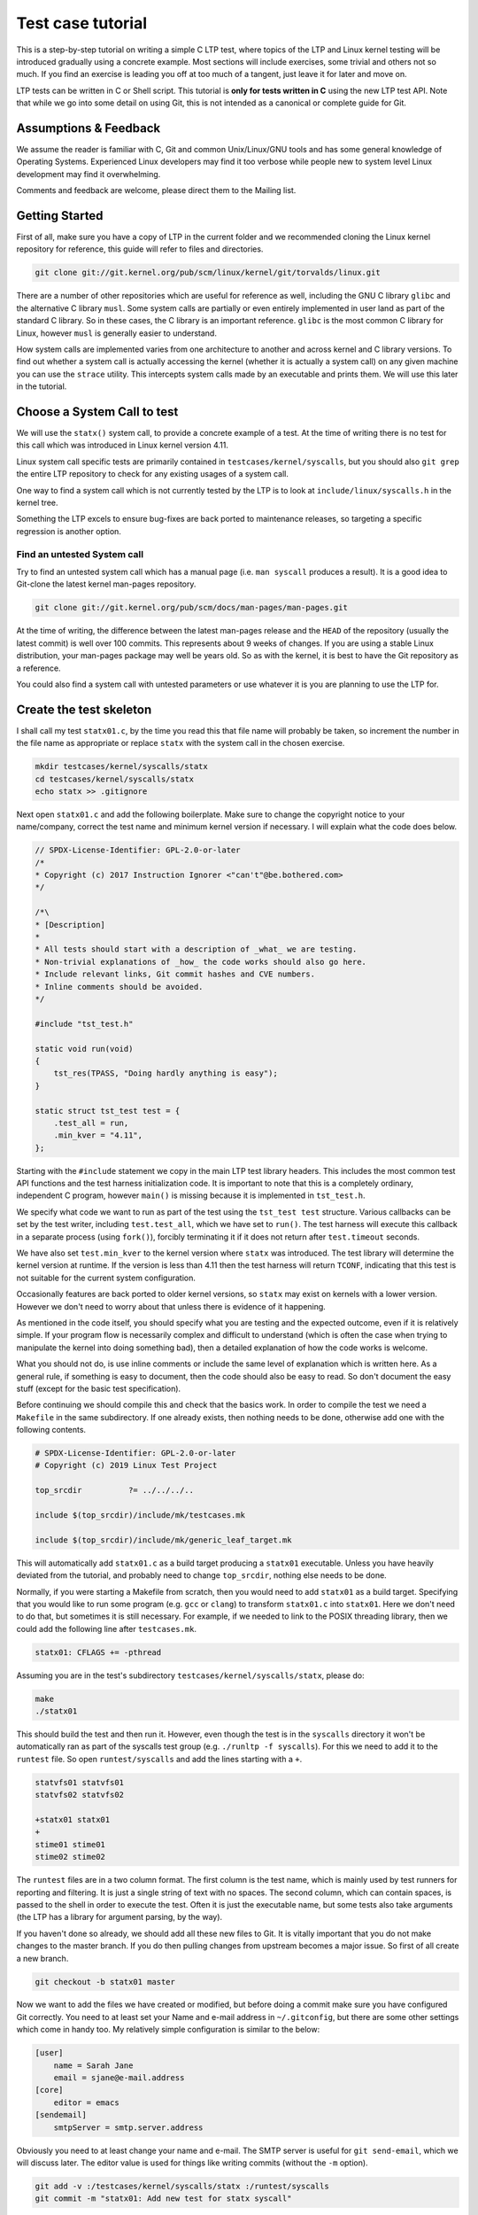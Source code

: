 .. SPDX-License-Identifier: GPL-2.0-or-later

Test case tutorial
==================

This is a step-by-step tutorial on writing a simple C LTP test, where topics
of the LTP and Linux kernel testing will be introduced gradually using a
concrete example. Most sections will include exercises, some trivial and
others not so much. If you find an exercise is leading you off at too much of
a tangent, just leave it for later and move on.

LTP tests can be written in C or Shell script. This tutorial is **only for tests
written in C** using the new LTP test API. Note that while we go into some
detail on using Git, this is not intended as a canonical or complete guide
for Git.

Assumptions & Feedback
----------------------

We assume the reader is familiar with C, Git and common Unix/Linux/GNU tools
and has some general knowledge of Operating Systems. Experienced Linux
developers may find it too verbose while people new to system level Linux
development may find it overwhelming.

Comments and feedback are welcome, please direct them to the Mailing list.

Getting Started
---------------

First of all, make sure you have a copy of LTP in the current folder
and we recommended cloning the Linux kernel repository for reference, this
guide will refer to files and directories.

.. code-block:: bash

    git clone git://git.kernel.org/pub/scm/linux/kernel/git/torvalds/linux.git

There are a number of other repositories which are useful for reference as
well, including the GNU C library ``glibc`` and the alternative C library
``musl``. Some system calls are partially or even entirely implemented in user
land as part of the standard C library. So in these cases, the C library is an
important reference. ``glibc`` is the most common C library for Linux, however
``musl`` is generally easier to understand.

How system calls are implemented varies from one architecture to another and
across kernel and C library versions. To find out whether a system call is
actually accessing the kernel (whether it is actually a system call) on any
given machine you can use the ``strace`` utility. This intercepts system calls
made by an executable and prints them. We will use this later in the tutorial.

Choose a System Call to test
----------------------------

We will use the ``statx()`` system call, to provide a concrete example of a
test. At the time of writing there is no test for this call which was
introduced in Linux kernel version 4.11.

Linux system call specific tests are primarily contained in
``testcases/kernel/syscalls``, but you should also ``git grep`` the entire LTP
repository to check for any existing usages of a system call.

One way to find a system call which is not currently tested by the LTP is to
look at ``include/linux/syscalls.h`` in the kernel tree.

Something the LTP excels to ensure bug-fixes are back ported to
maintenance releases, so targeting a specific regression is another
option.

Find an untested System call
~~~~~~~~~~~~~~~~~~~~~~~~~~~~~~~~~

Try to find an untested system call which has a manual page (i.e. ``man
syscall`` produces a result). It is a good idea to Git-clone the latest kernel
man-pages repository.

.. code-block:: bash

    git clone git://git.kernel.org/pub/scm/docs/man-pages/man-pages.git

At the time of writing, the difference between the latest man-pages release and
the ``HEAD`` of the repository (usually the latest commit) is well over 100
commits. This represents about 9 weeks of changes. If you are using a stable
Linux distribution, your man-pages package may well be years old. So as with
the kernel, it is best to have the Git repository as a reference.

You could also find a system call with untested parameters or use whatever it
is you are planning to use the LTP for.

Create the test skeleton
------------------------

I shall call my test ``statx01.c``, by the time you read this that file name
will probably be taken, so increment the number in the file name as
appropriate or replace ``statx`` with the system call in the chosen exercise.

.. code-block:: bash

    mkdir testcases/kernel/syscalls/statx
    cd testcases/kernel/syscalls/statx
    echo statx >> .gitignore

Next open ``statx01.c`` and add the following boilerplate. Make sure to change
the copyright notice to your name/company, correct the test name and minimum
kernel version if necessary. I will explain what the code does below.

.. code-block:: c

    // SPDX-License-Identifier: GPL-2.0-or-later
    /*
    * Copyright (c) 2017 Instruction Ignorer <"can't"@be.bothered.com>
    */

    /*\
    * [Description]
    *
    * All tests should start with a description of _what_ we are testing.
    * Non-trivial explanations of _how_ the code works should also go here.
    * Include relevant links, Git commit hashes and CVE numbers.
    * Inline comments should be avoided.
    */

    #include "tst_test.h"

    static void run(void)
    {
        tst_res(TPASS, "Doing hardly anything is easy");
    }

    static struct tst_test test = {
        .test_all = run,
        .min_kver = "4.11",
    };

Starting with the ``#include`` statement we copy in the main LTP test library
headers. This includes the most common test API functions and the test harness
initialization code. It is important to note that this is a completely
ordinary, independent C program, however ``main()`` is missing because it is
implemented in ``tst_test.h``.

We specify what code we want to run as part of the test using the ``tst_test
test`` structure. Various callbacks can be set by the test writer, including
``test.test_all``, which we have set to ``run()``. The test harness will execute
this callback in a separate process (using ``fork()``), forcibly terminating it
if it does not return after ``test.timeout`` seconds.

We have also set ``test.min_kver`` to the kernel version where ``statx`` was
introduced. The test library will determine the kernel version at runtime. If
the version is less than 4.11 then the test harness will return ``TCONF``,
indicating that this test is not suitable for the current system
configuration.

Occasionally features are back ported to older kernel versions, so ``statx`` may
exist on kernels with a lower version. However we don't need to worry about
that unless there is evidence of it happening.

As mentioned in the code itself, you should specify what you are testing and
the expected outcome, even if it is relatively simple. If your program flow is
necessarily complex and difficult to understand (which is often the case when
trying to manipulate the kernel into doing something bad), then a detailed
explanation of how the code works is welcome.

What you should not do, is use inline comments or include the same level of
explanation which is written here. As a general rule, if something is easy to
document, then the code should also be easy to read. So don't document the easy
stuff (except for the basic test specification).

Before continuing we should compile this and check that the basics work. In
order to compile the test we need a ``Makefile`` in the same subdirectory. If
one already exists, then nothing needs to be done, otherwise add one with the
following contents.

.. code-block:: make

    # SPDX-License-Identifier: GPL-2.0-or-later
    # Copyright (c) 2019 Linux Test Project

    top_srcdir		?= ../../../..

    include $(top_srcdir)/include/mk/testcases.mk

    include $(top_srcdir)/include/mk/generic_leaf_target.mk

This will automatically add ``statx01.c`` as a build target producing a
``statx01`` executable. Unless you have heavily deviated from the tutorial, and
probably need to change ``top_srcdir``, nothing else needs to be done.

Normally, if you were starting a Makefile from scratch, then you would need to
add ``statx01`` as a build target. Specifying that you would like to run some
program (e.g. ``gcc`` or ``clang``) to transform ``statx01.c`` into ``statx01``.
Here we don't need to do that, but sometimes it is still necessary. For example,
if we needed to link to the POSIX threading library, then we could add the
following line after ``testcases.mk``.

.. code-block:: make

    statx01: CFLAGS += -pthread

Assuming you are in the test's subdirectory ``testcases/kernel/syscalls/statx``,
please do:

.. code-block:: bash

    make
    ./statx01

This should build the test and then run it. However, even though the test is
in the ``syscalls`` directory it won't be automatically ran as part of the
syscalls test group (e.g. ``./runltp -f syscalls``).
For this we need to add it to the ``runtest`` file. So open
``runtest/syscalls`` and add the lines starting with a ``+``.

.. code-block::

    statvfs01 statvfs01
    statvfs02 statvfs02

    +statx01 statx01
    +
    stime01 stime01
    stime02 stime02

The ``runtest`` files are in a two column format. The first column is the test
name, which is mainly used by test runners for reporting and filtering. It is
just a single string of text with no spaces. The second column, which can
contain spaces, is passed to the shell in order to execute the test. Often it
is just the executable name, but some tests also take arguments (the LTP has a
library for argument parsing, by the way).

If you haven't done so already, we should add all these new files to Git. It
is vitally important that you do not make changes to the master branch. If you
do then pulling changes from upstream becomes a major issue. So first of all
create a new branch.

.. code-block:: bash

    git checkout -b statx01 master

Now we want to add the files we have created or modified, but before doing a
commit make sure you have configured Git correctly. You need to at least set
your Name and e-mail address in ``~/.gitconfig``, but there are some other
settings which come in handy too. My relatively simple configuration is similar
to the below:

.. code-block:: ini

    [user]
        name = Sarah Jane
        email = sjane@e-mail.address
    [core]
        editor = emacs
    [sendemail]
        smtpServer = smtp.server.address

Obviously you need to at least change your name and e-mail. The SMTP server is
useful for ``git send-email``, which we will discuss later. The editor value is
used for things like writing commits (without the ``-m`` option).

.. code-block:: bash

    git add -v :/testcases/kernel/syscalls/statx :/runtest/syscalls
    git commit -m "statx01: Add new test for statx syscall"

This should add all the new files in the ``statx`` directory and the ``runtest``
file. It is good practice to commit early and often. Later on we will do a
Git-rebase, which allows us to clean up the commit history. So don't worry
about how presentable your commit log is for now. Also don't hesitate to
create a new branch when doing the exercises or experimenting. This will allow
you to diverge from the tutorial and then easily come back again.

I can't emphasize enough that Git makes things easy through branching and that
things quickly get complicated if you don't do it. However if you do get into
a mess, Git-reflog and Git-reset, will usually get you out of it. If you also
mess that up then it may be possible to cherry pick 'dangling' commits out of
the database into a branch.

Report TCONF instead of TPASS
~~~~~~~~~~~~~~~~~~~~~~~~~~~~~

Maybe the test should report ``TCONF: Not implemented`` instead or perhaps
``TBROK``. Try changing it do so.

Check Git ignores the executable
~~~~~~~~~~~~~~~~~~~~~~~~~~~~~~~~

Is your ``.gitignore`` correct?

Run make check
~~~~~~~~~~~~~~~~~~

Check coding style with ``make check``.

Install the LTP and run the test with runtest
~~~~~~~~~~~~~~~~~~~~~~~~~~~~~~~~~~~~~~~~~~~~~

Run ``statx01`` on its own, also using ``-I0`` amd ``-I10``.

Call the system call
--------------------

At the time of writing ``statx`` has no ``glibc`` wrapper. It is also fairly common
for a distribution's C library version to be older than its kernel or it may use a
cut down C library in comparison to the GNU one. So we must call ``statx()``
using the general ``syscall()`` interface.

The LTP contains a library for dealing with the ``syscall`` interface, which is
located in ``include/lapi``. System call numbers are listed against the relevant
call in the ``*.in`` files (e.g. ``x86_64.in``) which are used to generate
``syscalls.h``, which is the header you should include. On rare occasions you
may find the system call number is missing from the ``*.in`` files and will need
to add it (see ``include/lapi/syscalls/strip_syscall.awk``).

System call numbers vary between architectures, hence there are multiple
``*.in`` files for each architecture. You can find the various values for the
``statx`` system call across a number of ``unistd.h`` files in the Linux kernel.

Note that we don't use the system-call-identifier value available in
``/usr/include/linux/uinstd.h`` because the kernel might be much newer than the
user land development packages.

For ``statx`` we had to add ``statx 332`` to ``include/lapi/syscalls/x86_64.in``,
``statx 383`` to ``include/lapi/syscalls/powerpc.in``, etc.  Now lets look at
the code, which I will explain in more detail further down.

.. code-block:: c

    /*
    * Test statx
    *
    * Check if statx exists and what error code it returns when we give it dodgy
    * data.
    */

    #include <stdint.h>
    #include "tst_test.h"
    #include "lapi/syscalls.h"

    struct statx_timestamp {
        int64_t	       tv_sec;
        uint32_t       tv_nsec;
        int32_t	       __reserved;
    };

    struct statx {
        uint32_t	stx_mask;
        uint32_t	stx_blksize;
        uint64_t	stx_attributes;
        uint32_t	stx_nlink;
        uint32_t	stx_uid;
        uint32_t	stx_gid;
        uint16_t	stx_mode;
        uint16_t	__spare0[1];
        uint64_t	stx_ino;
        uint64_t	stx_size;
        uint64_t	stx_blocks;
        uint64_t	stx_attributes_mask;
        struct statx_timestamp	stx_atime;
        struct statx_timestamp	stx_btime;
        struct statx_timestamp	stx_ctime;
        struct statx_timestamp	stx_mtime;
        uint32_t	stx_rdev_major;
        uint32_t	stx_rdev_minor;
        uint32_t	stx_dev_major;
        uint32_t	stx_dev_minor;
        uint64_t	__spare2[14];
    };

    static int sys_statx(int dirfd, const char *pathname, int flags,
                unsigned int mask, struct statx *statxbuf)
    {
        return tst_syscall(__NR_statx, dirfd, pathname, flags, mask, statxbuf);
    }

    ...

So the top part of the code is now boiler plate for calling ``statx``. It is
common for the kernel to be newer than the user land libraries and headers. So
for new system calls like ``statx``, we copy, with a few modifications, the
relevant definitions into the LTP. This is somewhat like 'vendoring', although
we are usually just copying headers required for interacting with the Kernel's
ABI (Application Binary Interface), rather than integrating actual
functionality.

So from the top we include the ``stdint.h`` library which gives us the standard
``(u)int*_t`` type definitions. We use these in place of the Kernel type
definitions such as ``__u64`` in ``linux/types.h``. We then have a couple of
structure definitions which form part of the ``statx`` API. These were copied
from ``include/uapi/linux/stat.h`` in the Kernel tree.

After that, there is a wrapper function, which saves us from writing
``tst_syscall(__NR_statx, ...``, every time we want to make a call to
``statx``. This also provides a stub for when ``statx`` is eventually integrated
into the LTP library and also implemented by the C library. At that point we
can switch to using the C library implementation if available or fallback to
our own.

The advantage of using the C library implementation is that it will often be
better supported across multiple architectures. It will also mean we are using
the system call in the same way most real programs would. Sometimes there are
advantages to bypassing the C library, but in general it should not be our
first choice.

The final test should do a check during configuration (i.e. when we run
``./configure`` before building) which checks if the ``statx`` system call and
associated structures exists. This requires writing an ``m4`` file for use with
``configure.ac`` which is processed during ``make autotools`` and produces the
configure script.

For the time being though we shall just ignore this. All you need to know for
now is that this is a problem which eventually needs to be dealt with and that
there is a system in place to handle it.

.. code-block:: c

    ...

    static void run(void)
    {
        struct statx statxbuf = { 0 };

        TEST(sys_statx(0, NULL, 0, 0, &statxbuf));

        if (TST_RET == 0)
            tst_res(TFAIL, "statx thinks it can stat NULL");
        else if (TST_ERR == EFAULT)
            tst_res(TPASS, "statx set errno to EFAULT as expected");
        else
            tst_res(TFAIL | TERRNO, "statx set errno to some unexpected value");
    }

    static struct tst_test test = {
        .test_all = run,
        .min_kver = "4.11",
    };

The ``TEST`` macro sets ``TST_RET`` to the return value of ``tst_statx()`` and
``TST_ERR`` to the value of ``errno`` immediately after the functions
return. This is mainly just for convenience, although it potentially could
have other uses.

We check whether the return value indicates success and if it doesn't also
check the value of ``errno``. The last call to ``tst_res`` includes ``TERRNO``,
which will print the current error number and associated description in
addition to the message we have provided. Note that it uses the current value
of ``errno`` not ``TST_ERR``.

What we should have done in the example above is use ``TTERRNO`` which takes the
value of ``TST_ERR``.

If we try to run the test on a kernel where ``statx`` does not exist, then
``tst_syscall`` will cause it to fail gracefully with ``TCONF``. Where ``TCONF``
indicates the test is not applicable to our configuration.

The function ``tst_syscall`` calls ``tst_brk(TCONF,...)`` on failure. ``tst_brk``
causes the test to exit immediately, which prevents any further test code from
being run.

What are the differences between ``tst_brk`` and ``tst_res``?
~~~~~~~~~~~~~~~~~~~~~~~~~~~~~~~~~~~~~~~~~~~~~~~~~~~~~~~~~~~~~

See ``include/tst_test.h``. Also what do they have in common?

What happens if you call ``tst_res(TINFO, ...)`` after ``sys_statx``?
~~~~~~~~~~~~~~~~~~~~~~~~~~~~~~~~~~~~~~~~~~~~~~~~~~~~~~~~~~~~~~~~~~~~~

Does the test still function correctly?

Extend the test to handle other basic error conditions
~~~~~~~~~~~~~~~~~~~~~~~~~~~~~~~~~~~~~~~~~~~~~~~~~~~~~~

For example, see if you can trigger ``ENOENT`` instead. You shouldn't
have to create any files, which is discussed in the next section.

Setup, Cleanup and files
------------------------

Some tests require resources to be allocated, or system settings to be
changed, before the test begins. This ``setup`` only has to be done once at the
beginning and at the end of the test needs to be removed or reverted. The
``cleanup`` also has to be done regardless of whether the test breaks.

Fortunately, like most test libraries, we have setup and cleanup (teardown)
callbacks. ``setup`` is called once before ``run`` and ``cleanup`` is called once
afterwards. Note that ``run`` itself can be called multiple times by the test
harness, but that ``setup`` and ``cleanup`` are only called once.

If either your code, a ``SAFE_*`` macro or a library function such as
``tst_syscall`` call ``tst_brk``, then ``run`` will exit immediately and the
``cleanup`` function is then called. Once ``cleanup`` is completed, the test
executable will then exit altogether abandoning any remaining iterations of
``run``.

For ``statx`` we would like to create some files or file like objects which we
have control over. Deciding where to create the files is easy, we just create
it in the current working directory and let the LTP test harness handle where
that should be by setting ``.needs_tmpdir = 1``.

.. code-block:: c

    /*
    * Test statx
    *
    * Check if statx exists and what error code it returns when we give it dodgy
    * data. Then stat a file and check it returns success.
    */

    #include <stdint.h>
    #include "tst_test.h"
    #include "lapi/syscalls.h"
    #include "lapi/fcntl.h"

    #define FNAME "file_to_stat"
    #define STATX_BASIC_STATS 0x000007ffU

    /*************** statx structure and wrapper goes here ! ***************/
    ...

We have added an extra include ``lapi/fcntl.h`` which wraps the system header by
the same name (``#include <fcntl.h>``). This header ensures we have definitions
for recently added macros such as ``AT_FDCWD`` by providing fall backs if the
system header does not have them. The ``lapi`` directory contains a number of
headers like this.

At some point we may wish to add ``lapi/stat.h`` to provide a fall back for
macros such as ``STATX_BASIC_STATS``. However for the time being we have just
defined it in the test.


.. code-block:: c

    ...

    static void setup(void)
    {
        SAFE_TOUCH(FNAME, 0777, NULL);
    }

    static void run(void)
    {
        struct statx statxbuf = { 0 };

        TEST(sys_statx(0, NULL, 0, 0, &statxbuf));
        if (TST_RET == 0)
            tst_res(TFAIL, "statx thinks it can stat NULL");
        else if (TST_ERR == EFAULT)
            tst_res(TPASS, "statx set errno to EFAULT as expected");
        else
            tst_res(TFAIL | TERRNO, "statx set errno to some unexpected value");

        TEST(sys_statx(AT_FDCWD, FNAME, 0, STATX_BASIC_STATS, &statxbuf));
        if (TST_RET == 0)
            tst_res(TPASS, "It returned zero so it must have worked!");
        else
            tst_res(TFAIL | TERRNO, "statx can not stat a basic file");
    }

    static struct tst_test test = {
        .setup = setup,
        .test_all = run,
        .min_kver = "4.11",
        .needs_tmpdir = 1
    };

The ``setup`` callback uses one of the LTP's ``SAFE`` functions to create an empty
file ``file_to_stat``. Because we have set ``.needs_tmpdir``, we can just create
this file in the present working directory. We don't need to create a
``cleanup`` callback yet because the LTP test harness will recursively delete
the temporary directory and its contents.

The ``run`` function can be called multiple times by the test harness, however
``setup`` and ``cleanup`` callbacks will only be ran once.

.. warning::

    By this point you may have begun to explore the LTP library headers or older
    tests. In which case you will have come across functions from the old API such
    as ``tst_brkm``. The old API is being phased out, so you should not use these
    functions.

So far we haven't had to do any clean up. So our example doesn't answer the
question "what happens if part of the clean up fails?". To answer this we are
going to modify the test to ask the (highly contrived) question "What happens
if I create and open a file, then create a hard-link to it, then call open
again on the hard-link, then ``stat`` the file".


.. code-block:: c

    #define LNAME "file_to_stat_link"

    ...

    static void setup(void)
    {
        fd = SAFE_OPEN(FNAME, O_CREAT, 0777);
        SAFE_LINK(FNAME, LNAME);
        lfd = SAFE_OPEN(LNAME, 0);
    }

    static void cleanup(void)
    {
        if (lfd != 0)
            SAFE_CLOSE(lfd);

        if (fd != 0)
            SAFE_CLOSE(fd);
    }

    static void run(void)
    {
            ...

        TEST(sys_statx(AT_FDCWD, LNAME, 0, STATX_BASIC_STATS, &statxbuf));
        if (TST_RET == 0)
            tst_res(TPASS, "It returned zero so it must have worked!");
        else
            tst_res(TFAIL | TERRNO, "statx can not stat a basic file");
    }

    static struct tst_test test = {
        .setup = setup,
        .cleanup = cleanup,
        .test_all = run,
        .tcnt = 2,
        .min_kver = "4.11",
        .needs_tmpdir = 1
    };

Because we are now opening a file, we need a ``cleanup`` function to close the
file descriptors. We have to manually close the files to ensure the temporary
directory is deleted by the test harness (see :doc:`writing_tests` for details).

As a matter of good practice, the file descriptors are closed in reverse
order. In some circumstances the order which ``cleanup`` is performed is
significant. In those cases, resources created towards the end of ``setup`` are
dependent to ones near the beginning. During ``cleanup`` we remove the
dependants before their dependencies.

If, for some reason, the file descriptor ``lfd`` became invalid during the test,
but ``fd`` was still open, we do not want ``SAFE_CLOSE(lfd)`` to cause the
``cleanup`` function to exit prematurely. If it did, then ``fd`` would remain
open which would cause problems on some file systems.

Nor do we want to call ``cleanup`` recursively. So during ``cleanup``
``tst_brk``, and consequently the ``SAFE`` functions, do not cause the test to
exit with ``TBROK``. Instead they just print an error message with ``TWARN``.

It is not entirely necessary to check if the file descriptors have a none zero
value before attempting to close them. However it avoids a bunch of spurious
warning messages if we fail to open ``file_to_stat``. Test case failures can be
difficult to interpret at the best of times, so avoid filling the log with
noise.

Check ``statx`` returns the correct number of hard links
~~~~~~~~~~~~~~~~~~~~~~~~~~~~~~~~~~~~~~~~~~~~~~~~~~~~~~~~

The field ``statx.stx_nlink`` should be equal to 2, right?

Git-branch
~~~~~~~~~~

We are about to make some organizational changes to the test, so now would be
a good time to branch. Then we can switch between the old and new versions, to
check the behavior has not been changed by accident.

Split the test
--------------

In our current test, we have essentially rolled two different test cases into
one. Firstly we check if an error is returned when bad arguments are provided
and secondly we check what happens when we stat an actual file. Quite often it
makes sense to call ``tst_res`` multiple times in a single test case because we
are checking different properties of the same result, but here we are clearly
testing two different scenarios.

So we should split the test in two. One obvious way to do this is to create
``statx02.c``, but that seems like overkill in order to separate two simple test
cases. So, for now at least, we are going to do it a different way.

.. code-block:: c

    ...

    static void run_stat_null(void)
    {
        struct statx statxbuf = { 0 };

        TEST(sys_statx(0, NULL, 0, 0, &statxbuf));
        if (TST_RET == 0)
            tst_res(TFAIL, "statx thinks it can stat NULL");
        else if (TST_ERR == EFAULT)
            tst_res(TPASS, "statx set errno to EFAULT as expected");
        else
            tst_res(TFAIL | TERRNO, "statx set errno to some unexpected value");
    }

    static void run_stat_symlink(void)
    {
        struct statx statxbuf = { 0 };

        TEST(sys_statx(AT_FDCWD, LNAME, 0, STATX_BASIC_STATS, &statxbuf));
        if (TST_RET == 0)
            tst_res(TPASS, "It returned zero so it must have worked!");
        else
            tst_res(TFAIL | TERRNO, "statx can not stat a basic file");
    }

    static void run(unsigned int i)
    {
        switch(i) {
        case 0: run_stat_null();
        case 1: run_stat_symlink();
        }
    }

    static struct tst_test test = {
        .setup = setup,
        .cleanup = cleanup,
        .test = run,
        .tcnt = 2,
        .min_kver = "4.11",
        .needs_tmpdir = 1
    };

So we have used an alternative form of the ``test`` or ``run`` callback which
accepts an index. Some tests use this index with an array of parameters and
expected return values. Others do something similar to the above. The index
can be used how you want so long as each iteration calls ``tst_res`` in a
meaningful way.

If an iteration fails to return a result (i.e. call ``tst_res`` with a value
other than ``TINFO``) then the test harness will report ``TBROK`` and print the
iteration which failed. This prevents a scenario in your test from silently
failing due to some faulty logic.

What is wrong with the switch statement?
~~~~~~~~~~~~~~~~~~~~~~~~~~~~~~~~~~~~~~~~

Were you paying attention? Also see the output of ``make check``.

Test a feature unique to statx
~~~~~~~~~~~~~~~~~~~~~~~~~~~~~~

So far we have not tested anything which is unique to ``statx``. So, for
example, you could check stx_btime is correct (possibly only to within a
margin of error) and that it differs from ``stx_mtime`` after writing to the
file.

Alternatively you could check that ``stx_dev_major`` and ``stx_dev_minor`` are set
correctly. Note that the LTP has helper functions for creating devices and
file systems.

This could be quite a challenging exercise. You may wish to tackle an
altogether different test scenario instead. If you get stuck just move onto
the next section and come back later.

Submitting the test for review
------------------------------

Ignoring the fact we should probably create ``lapi/stat.h`` along with a bunch
of fallback logic in the build system. We can now get our test ready for
submission.

The first thing you need to do before considering submitting your test is run
``make check-statx01`` or ``make check`` in the test's directory. Again, we use
the kernel style guidelines where possible. Next you should create a new
branch, this will allow you to reshape your commit history without fear.

After that we have the pleasure of doing an interactive ``rebase`` to clean up
our commit history. In its current form the test only really needs a single
commit, but if you have been using Git correctly then you should have
many. The main reason we want to compress it to a single commit, is to make
the LTP's Git-log readable. It also allows us to write a coherent description
of the work as a whole in retrospective. Although, when adding a new test, the
test description in the code will probably make the commit message redundant.

Anyway, as an example, we shall look at my personal commit history from this
tutorial and ``rebase`` it. You should try following along with your own
repository. First lets look at the commit history since we branched from
master.

.. code-block:: bash

    git log --oneline master..HEAD
    152d39fe7 (HEAD -> tutorial-rebase2, tutorial-rebase) tutorial: Start Submitting patch section
    70f7ce7ce statx01: Stop checkpatch from complaining
    bb0332bd7 tutorial: Fix review problems
    6a87a084a statx01: Fix review problems
    d784b1e85 test-writing-guidelines: Remove old API argument
    c26e1be7a fixup! tutorial
    1e24a5fb5 (me/tutorial-rebase) fixup! tutorial
    568a3f7be fixup! tutorial
    09dd2c829 statx: stage 6
    bfeef7902 statx: stage 5b
    76e03d714 statx: stage 5a
    98f5bc7ac statx: stage 4
    6f8c16438 statx: stage 3 (Add statx01)
    5d93b84d8 Add statx and other syscall numbers
    5ca627b78 tutorial: Add a step-by-step C test tutorial

So we have told git to show all the commits which don't exist in ``master``, but
are in ``HEAD``, where ``HEAD`` is the top of the current branch. The current
branch is ``tutorial-rebase2`` which I just created. I have already done one
``rebase`` and submitted a patch for review, so my original branch was just called
``tutorial``.

As usual my commit history is starting to look like a bit of mess! There is
even a commit in there which should not be in the this branch (Remove old API
argument), however it can be ignored for now and 'cherry picked' into a new branch
later.

For my patch I actually need at least two commits, one which contains the
tutorial text and one which contains the test and associated files. So first
of all I want to 'squash' (amalgamate) all the commits appended with
``tutorial:`` into the bottom commit.

.. code-block:: bash

    $ git rebase -i 5ca627b78\^
    ...

This begins an interactive ``rebase`` where commit ``5ca6427b78`` is the earliest
commit we want to edit. The ``^`` symbol after the commit hash, specifies the
commit before this one. The interactive ``rebase`` command takes the last commit
we want to keep unaltered as it's argument (in other words it takes a
non-inclusive range).

Upon entering a similar command you will be presented with a text file
similar to the following. The file should be displayed in your text editor of
choice, if it doesn't, then you may change the editor variable in
``.gitconfig``.

.. code-block:: bash

    pick 5ca627b78 tutorial: Add a step-by-step C test tutorial
    pick 5d93b84d8 Add statx and other syscall numbers
    pick 6f8c16438 statx: stage 3 (Add statx01)
    pick 98f5bc7ac statx: stage 4
    pick 76e03d714 statx: stage 5a
    pick bfeef7902 statx: stage 5b
    pick 09dd2c829 statx: stage 6
    pick 568a3f7be fixup! tutorial
    pick 1e24a5fb5 fixup! tutorial
    pick c26e1be7a fixup! tutorial
    pick d784b1e85 test-writing-guidelines: Remove old API argument
    pick 6a87a084a statx01: Fix review problems
    pick bb0332bd7 tutorial: Fix review problems
    pick 70f7ce7ce statx01: Stop checkpatch from complaining
    pick 152d39fe7 tutorial: Start Submitting patch section

The last commit from Git-log is shown at the top. The left hand column
contains the commands we want to run on each commit. ``pick`` just means we
re-apply the commit as-is. We can reorder the lines to apply the commits in a
different order, but we need to be careful when reordering commits to the same
file. If your ``rebase`` results in a merge conflict, then you have probably
reordered some commits which contained changes to the same piece of code.

Perhaps a better name for the interactive ``rebase`` command would be 'replay'. As
we pick a point in the commit history, undo all those commits before that
point, then reapply them one at a time. During the replay we can reorder the
commits, drop, merge, split and edit them, creating a new history.

The commands I am going to use are ``reword`` and ``fixup``. The ``reword`` command
allows you to edit a single commit's message. The 'fixup' command 'squashes' a
commit into the commit above/preceding it, merging the two commits into
one. The commit which has ``fixup`` applied has its commit message deleted. If
you think a commit might have something useful in its message then you can use
``squash`` instead.

.. code-block:: bash

    reword 5ca627b78 tutorial: Add a step-by-step C test tutorial
    fixup 568a3f7be fixup! tutorial
    fixup 1e24a5fb5 fixup! tutorial
    fixup c26e1be7a fixup! tutorial
    fixup bb0332bd7 tutorial: Fix review problems
    fixup 152d39fe7 tutorial: Start Submitting patch section
    fixup 276edecab tutorial: Save changes before rebase
    pick 5d93b84d8 Add statx and other syscall numbers
    pick 6f8c16438 statx: stage 3 (Add statx01)
    pick 98f5bc7ac statx: stage 4
    pick 76e03d714 statx: stage 5a
    pick bfeef7902 statx: stage 5b
    pick 09dd2c829 statx: stage 6
    pick d784b1e85 test-writing-guidelines: Remove old API argument
    pick 6a87a084a statx01: Fix review problems

So all the commits marked with ``fixup`` will be re-played by Git immediately
after 5ca62 at the top. A new commit will then be created with the amalgamated
changes of all the commits and 5ca62's log message. It turns out that I didn't
need to reword anything, but there is no harm in checking. It is easy to
forget the ``Signed-off-by:`` line.

I could now do the same for the commits to the ``statx`` test, making the commit
message prefixes consistent. However I am not actually going to submit the
test (yet).

I won't attempt to show you this, but if you need to do the opposite and split
apart a commit. It is also possible using Git-rebase by marking a line with
``edit``. This will pause Git just after replaying the marked commit. You can
then use a 'soft' Git-reset to bring the selected commit's changes back into
the 'index' where you are then able to un-stage some parts before
re-committing.

You can also use ``edit`` and ``git commit --amend`` together to change a commit
deep in your history, but without resetting the 'index'. The 'index' contains
changes which you have staged with ``git add``, but not yet committed.

So now that the commit history has been cleaned up, we need to submit a patch
to the mailing list or make a pull request on GitHub. The mailing list is the
preferred place to make submissions and is more difficult for most people, so
I will only cover that method.

Just before we create the patch, we need to check that our changes will still
apply to the master branch without problems. To do this we can use another
type of ``rebase`` and then try rebuilding and running the test.

.. code-block:: bash

    git checkout master
    git pull origin
    git checkout tutorial-rebase2
    git rebase master

Above, I update the master branch and then replay our changes onto it using
``git rebase master``. You may find that after the rebase there is a merge
conflict. This will result in something which looks like the following (taken
from a Makefile conflict which was caused by reordering commits in a ``rebase``).

.. code-block:: diff

    <<<<<<< HEAD
    cve-2016-7117:	LDFLAGS += -lpthread
    =======
    cve-2014-0196:	LDFLAGS += -lpthread -lutil -lrt
    cve-2016-7117:	LDFLAGS += -lpthread -lrt
    >>>>>>> 4dbfb8e79... Add -lrt

The first line tells us this is the beginning of a conflict. The third line
separates the two conflicting pieces of content and the last line is the end
of the conflict. Usually, all you need to do is remove the lines you don't
want, stage the changes and continue the ``rebase`` with ``git rebase
--continue``.

In order to create a patch e-mail we use
`git format-patch <https://git-scm.com/docs/git-format-patch>`_,
we can then send that e-mail using
`git send-email <https://git-scm.com/docs/git-send-email>`_.
It is also possible to import the patch (``mbox``) file into a number of e-mail
programs.

.. code-block:: bash

    $ git format-patch -1 -v 2 -o output --to ltp@lists.linux.it fd3cc8596
    output/v2-0001-tutorial-Add-a-step-by-step-C-test-tutorial.patch

The first argument ``-1`` specifies we want one commit from fd3cc8596
onwards. If we wanted this commit and the one after it we could specify ``-2``
instead.

This is my second patch submission so I have used ``-v 2``, which indicates this
is the second version of a patch set. The ``-o`` option specifies the output
directory (literally called ``output``). The ``--to`` option adds the ``To:`` e-mail
header, which I have set to the LTP mailing list.

We can then send this patch with the following command sans ``--dry-run``.

.. code-block:: bash

    git send-email --dry-run output/v2-0001-tutorial-Add-a-step-by-step-C-test-tutorial.patch

Git will ask some questions (which you can ignore) and then tell you what it
would do if this weren't a dry-run. In order for this to work you have to have
a valid SMTP server set in ``.gitconfig`` and also be signed up to the LTP
mailing list under the same e-mail address you have configured in Git. You can
sign up at https://lists.linux.it/listinfo/ltp.

Doing code review
-----------------

While waiting for your test to be reviewed, you are invited and encouraged to
review other contributors' code. This may seem bizarre when you are completely
new to the project, but there are two important ways in which you can
contribute here:

A.   Point out logical errors in the code.
B.   Improve your own understanding

It doesn't matter whether you know the canonical way of writing an LTP test in
C. An error of logic, when properly explained, is usually indisputable. These
are the most important errors to find as they always result in false test
results. Once someone points out such an error it is usually obvious to
everyone that it is a bug and needs to be fixed.

Obviously testing the patch is one way of finding errors. You can apply
patches using ``git am``. Then it is just a case of compiling and running the
tests.

Finally, reading and attempting to comment on other peoples patches, gives
you a better understanding of the reviewers perspective. This is better for
the project and for you.

Style and organizational issues are best left to after you have found logical
errors.

Final notes
-----------

Hopefully you can now grasp the structure of an LTP test and have some idea of
what is available in the LTP test library. There are a vast number of library
functions available (mainly located in include and lib), some of which are
documented in the test writing guidelines and many of which are not.

We have only scratched the surface of the immense technical complexity of
systems programming across multiple Kernel and C lib versions as well as
different hardware architectures. The important thing to take away from this
is that you have to be conscientious of what will happen on systems different
from yours. The LTP has a huge and varied user base, so situations you may
think are unlikely can and do happen to somebody.

Of course you don't want to spend time allowing for situations which may never
arise either, so you have to do your research and think about each situation
critically. The more systems you can test on before submitting your changes,
the better, although we understand not everyone has access to a lab.

One important topic which has not been covered by this tutorial, is
multi-process or multi-threaded testing. The LTP library functions work inside
child processes and threads, but their semantics change slightly. There are
also various helper functions for synchronizing and forking processes.

.. note::

    When it comes time to submit a test, the preferred way to do it is on the
    mailing list although you can also use GitHub. The LTP follows similar rules
    to the kernel for formatting and submitting patches. Generally speaking the
    review cycle is easier for small patches, so try to make small changes or
    additions where possible.
